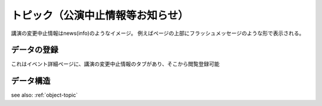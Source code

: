 .. _widget-topic:

トピック（公演中止情報等お知らせ）
=======================================

講演の変更中止情報はnews(info)のようなイメージ。
例えばページの上部にフラッシュメッセージのような形で表示される。

データの登録
--------------------

これはイベント詳細ページに、講演の変更中止情報のタブがあり、そこから閲覧登録可能



データ構造
-------------------

see also: :ref:`object-topic`
